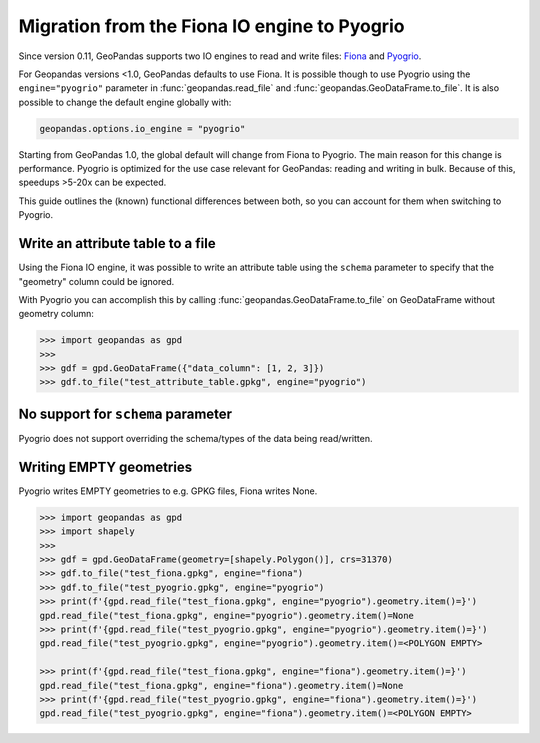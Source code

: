 Migration from the Fiona IO engine to Pyogrio
=============================================

Since version 0.11, GeoPandas supports two IO engines to read and write files:
`Fiona <https://fiona.readthedocs.io>`__ and
`Pyogrio <https://pyogrio.readthedocs.io>`__.

For Geopandas versions <1.0, GeoPandas defaults to use Fiona. It is possible though
to use Pyogrio using the ``engine="pyogrio"`` parameter in :func:`geopandas.read_file`
and :func:`geopandas.GeoDataFrame.to_file`. It is also possible to change the default
engine globally with:

.. code-block:: python

    geopandas.options.io_engine = "pyogrio"

Starting from GeoPandas 1.0, the global default will change from Fiona to Pyogrio. The
main reason for this change is performance. Pyogrio is optimized for the use case
relevant for GeoPandas: reading and writing in bulk. Because of this, speedups >5-20x
can be expected.

This guide outlines the (known) functional differences between both, so you can account
for them when switching to Pyogrio.


Write an attribute table to a file
----------------------------------

Using the Fiona IO engine, it was possible to write an attribute table using the
``schema`` parameter to specify that the "geometry" column could be ignored.

With Pyogrio you can accomplish this by calling :func:`geopandas.GeoDataFrame.to_file`
on GeoDataFrame without geometry column:

.. code-block:: python

    >>> import geopandas as gpd
    >>> 
    >>> gdf = gpd.GeoDataFrame({"data_column": [1, 2, 3]})
    >>> gdf.to_file("test_attribute_table.gpkg", engine="pyogrio")


No support for ``schema`` parameter
-----------------------------------

Pyogrio does not support overriding the schema/types of the data being read/written.


Writing EMPTY geometries
------------------------

Pyogrio writes EMPTY geometries to e.g. GPKG files, Fiona writes None.

.. code-block:: python

    >>> import geopandas as gpd
    >>> import shapely
    >>> 
    >>> gdf = gpd.GeoDataFrame(geometry=[shapely.Polygon()], crs=31370)
    >>> gdf.to_file("test_fiona.gpkg", engine="fiona")
    >>> gdf.to_file("test_pyogrio.gpkg", engine="pyogrio")
    >>> print(f'{gpd.read_file("test_fiona.gpkg", engine="pyogrio").geometry.item()=}')
    gpd.read_file("test_fiona.gpkg", engine="pyogrio").geometry.item()=None
    >>> print(f'{gpd.read_file("test_pyogrio.gpkg", engine="pyogrio").geometry.item()=}')
    gpd.read_file("test_pyogrio.gpkg", engine="pyogrio").geometry.item()=<POLYGON EMPTY>

    >>> print(f'{gpd.read_file("test_fiona.gpkg", engine="fiona").geometry.item()=}')
    gpd.read_file("test_fiona.gpkg", engine="fiona").geometry.item()=None
    >>> print(f'{gpd.read_file("test_pyogrio.gpkg", engine="fiona").geometry.item()=}')
    gpd.read_file("test_pyogrio.gpkg", engine="fiona").geometry.item()=<POLYGON EMPTY>

